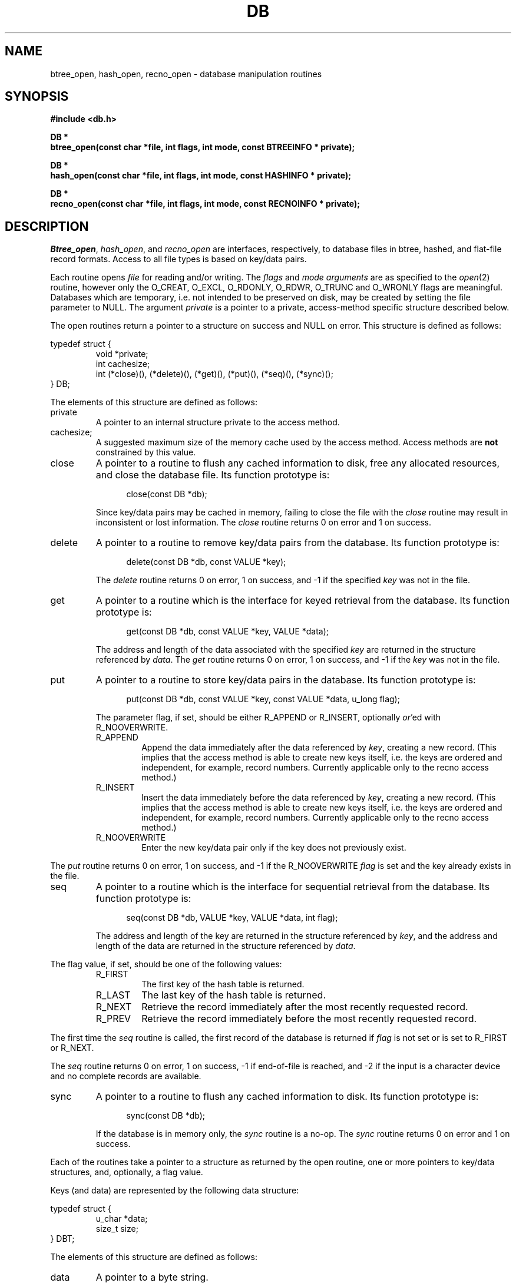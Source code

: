 .\" Copyright (c) 1990 The Regents of the University of California.
.\" All rights reserved.
.\"
.\" %sccs.include.redist.man%
.\"
.\"	@(#)dbopen.3	5.2 (Berkeley) 10/24/90
.\"
.TH DB 3  ""
.UC 7
.SH NAME
btree_open, hash_open, recno_open \- database manipulation routines
.SH SYNOPSIS
.nf
.ft B
#include <db.h>

DB *
btree_open(const char *file, int flags, int mode, const BTREEINFO * private);

DB *
hash_open(const char *file, int flags, int mode, const HASHINFO * private);

DB *
recno_open(const char *file, int flags, int mode, const RECNOINFO * private);
.ft R
.fi
.SH DESCRIPTION
.IR Btree_open ,
.IR hash_open ,
and
.I recno_open
are interfaces, respectively, to database files in btree, hashed, and
flat-file record formats.
Access to all file types is based on key/data pairs.
.PP
Each routine opens
.I file
for reading and/or writing.
The
.I flags
and
.I mode arguments
are as specified to the
.IR open (2)
routine, however only the O_CREAT, O_EXCL, O_RDONLY, O_RDWR, O_TRUNC
and O_WRONLY flags are meaningful.
Databases which are temporary, i.e. not intended to be preserved
on disk, may be created by setting the file parameter to NULL.
The argument
.I private
is a pointer to a private, access-method specific structure described
below.
.PP
The open routines return a pointer to a structure on success and NULL
on error.
This structure is defined as follows:
.sp
typedef struct {
.RS
void *private;
.br
int cachesize;
.br
int (*close)(), (*delete)(), (*get)(), (*put)(), (*seq)(), (*sync)();
.RE
} DB;
.sp
.PP
The elements of this structure are defined as follows:
.TP
private
A pointer to an internal structure private to the access method.
.TP
cachesize;
A suggested maximum size of the memory cache used by the access method.
Access methods are
.B not
constrained by this value.
.TP
close
A pointer to a routine to flush any cached information to disk, free any
allocated resources, and close the database file.
Its function prototype is:
.sp
.in +5
close(const DB *db);
.in -5
.sp
Since key/data pairs may be cached in memory, failing to close the
file with the
.I close
routine may result in inconsistent or lost information.
The
.I close
routine returns 0 on error and 1 on success.
.TP
delete
A pointer to a routine to remove key/data pairs from the database.
Its function prototype is:
.sp
.in +5
delete(const DB *db, const VALUE *key);
.in -5
.sp
The
.I delete
routine returns 0 on error, 1 on success, and -1 if the specified
.I key
was not in the file.
.TP
get
A pointer to a routine which is the interface for keyed retrieval from
the database.
Its function prototype is:
.sp
.in +5
get(const DB *db, const VALUE *key, VALUE *data);
.in -5
.sp
The address and length of the data associated with the specified
.I key
are returned in the structure referenced by
.IR data .
The
.I get
routine returns 0 on error, 1 on success, and -1 if the
.I key
was not in the file.
.TP
put
A pointer to a routine to store key/data pairs in the database.
Its function prototype is:
.sp
.in +5
put(const DB *db, const VALUE *key, const VALUE *data, u_long flag);
.in -5
.sp
The parameter flag, if set, should be either R_APPEND or R_INSERT,
optionally
.IR or 'ed
with R_NOOVERWRITE.
.RS
.TP
R_APPEND
Append the data immediately after the data referenced by
.IR key ,
creating a new record.
(This implies that the access method is able to create new keys itself,
i.e. the keys are ordered and independent, for example, record numbers.
Currently applicable only to the recno access method.)
.TP
R_INSERT
Insert the data immediately before the data referenced by
.IR key ,
creating a new record.
(This implies that the access method is able to create new keys itself,
i.e. the keys are ordered and independent, for example, record numbers.
Currently applicable only to the recno access method.)
.TP
R_NOOVERWRITE
Enter the new key/data pair only if the key does not previously exist.
.RE
.PP
The
.I put
routine returns 0 on error, 1 on success, and -1 if the
R_NOOVERWRITE
.I flag
is set and the key already exists in the file.
.TP
seq
A pointer to a routine which is the interface for sequential
retrieval from the database.
Its function prototype is:
.sp
.in +5
seq(const DB *db, VALUE *key, VALUE *data, int flag);
.in -5
.sp
The address and length of the key are returned in the structure
referenced by
.IR key ,
and the address and length of the data are returned in the
structure referenced
by
.IR data .
.PP
The flag value, if set, should be one of the following values:
.RS
.TP
R_FIRST
The first key of the hash table is returned.
.TP
R_LAST
The last key of the hash table is returned.
.TP
R_NEXT
Retrieve the record immediately after the most recently requested
record.
.TP
R_PREV
Retrieve the record immediately before the most recently requested
record.
.RE
.PP
The first time the
.I seq
routine is called, the first record of the database is returned
if
.I flag
is not set or is set to R_FIRST or R_NEXT.
.PP
The
.I seq
routine returns 0 on error, 1 on success, -1 if end-of-file is reached,
and -2 if the input is a character device and no complete records are
available.
.TP
sync
A pointer to a routine to flush any cached information to disk.
Its function prototype is:
.sp
.in +5
sync(const DB *db);
.in -5
.sp
If the database is in memory only, the
.I sync
routine is a no-op.
The
.I sync
routine returns 0 on error and 1 on success.
.PP
Each of the routines take a pointer to a structure as returned by
the open routine, one or more pointers to key/data structures, and,
optionally, a flag value.
.PP
Keys (and data) are represented by the following data structure:
.sp
typedef struct {
.RS
u_char *data;
.br
size_t size;
.RE
} DBT;
.PP
The elements of this structure are defined as follows:
.TP
data
A pointer to a byte string.
.TP
size
The length of the byte string.
.SH BTREE
One of the access methods is a btree: a sorted, balanced
tree structure with associated key and data pairs.
.PP
<Mike fill this in?>
.PP
The private data structure provided to
.I btree_open
is as follows:
.sp
typedef struct {
.RS
u_long flags;
.br
int cachesize;
.br
int pagesize;
.RE
} BTREEINFO;
.PP
The elements of this structure are defined as follows:
.TP
flags
The flag value is specified by
.IR or 'ing
the following values:
.RS
.TP
R_SMALLCACHE
A flag informing the routines that they are not expected to be
the primary data cache, and to minimize any caching they do.
.RE
.TP
cachesize
.TP
pagesize
.SH HASH
One of the access methods is hashed access and storage.
The private data structure provided to
.I hash_open
is as follows:
.sp
typedef struct {
.RS
u_long flags;
.br
int bsize;
.br
int ffactor;
.br
int nelem;
.br
u_long (*hash)(const void *, const size_t);
.RE
} HASHINFO;
.PP
The elements of this structure are defined as follows:
.TP
flags
The flag value is specified by
.IR or 'ing
the following values:
.RS
.TP
R_SMALLCACHE
A flag informing the routines that they are not expected to be
the primary cache, and to minimize any caching they do.
.RE
.TP
bsize
.I Bsize
defines the hash table bucket size, and is, by default 1024, bytes.
For tables with large data items, it may be preferable to increase the
page size, and, conversely, applications doing exclusively in-memory hashing
may want to use a very small bucket size, for example, 256, to minimize
hash chain collisions.
.TP
ffactor
.I Ffactor
indicates a desired density within the hash table.
It is an approximation of the number of keys allowed to accumulate in any
one bucket, determining when the hash table grows or shrinks.
The default value is 5.
.TP
hash
.I Hash
is a user defined hash function.
Since no hash function performs equally well on all possible data, the
user may find that the built-in hash function does poorly on a particular
data set.
Any user specified hash function should take two arguments, a pointer to
a byte string and a length, and return an unsigned long to be used as
the hash value.
.TP
nelem
.I Nelem
is an estimate of the final size of the hash table.
If not set, the default value is 1.
If not set or set too low, hash tables will expand gracefully as keys
are entered, although a slight performance degradation may be noticed.
.PP
If the hash table already exists, and the O_TRUNC flag is not
specified to 
.IR hash_open ,
the parameters
.IR bsize ,
.IR ffactor ,
and
.I nelem
are ignored. 
.PP
If a hash function is specified, 
.I hash_open
will attempt to determine if the hash function specified is the same as
the one with which the database was created, and will fail if it is not.
.PP
Both key and data structures may reference byte strings of essentially
unlimited length.
.PP
Backward compatible interfaces to the routines described in
.IR dbm (3),
.IR hsearch (3),
and
.IR ndbm (3)
are provided as part of the compatibility library, ``libcompat.a''.
.SH RECNO
One of the access methods is either variable or fixed-length records,
the former delimited by a specific byte value.
The private data structure provided to
.I recno_open
is as follows:
.sp
typedef struct {
.RS
u_long flags;
.br
u_int cachesize;
.br
size_t reclen;
.br
u_char bval;
.RE
} RECNOINFO;
.PP
The elements of this structure are defined as follows:
.TP
flags
The flag value is specified by
.IR or 'ing
the following values:
.RS
.TP
R_FIXEDLEN
The records are fixed-length, not byte delimited.
The structure element
.I reclen
specifies the length of the record, and the structure element
.I bval
is used as the pad character.
.TP
R_SMALLCACHE
A flag informing the routines that they are not expected to be
the primary cache, and to minimize any caching they do.
.RE
.TP
cachesize
The amount of memory to be used as a data cache, expressed as a number
of bytes.
.TP
reclen
The length of a fixed-length record.
.TP
bval
The delimiting byte to be used to mark the end of a record for
variable-length records, and the pad character for fixed-length
records.
.PP
Variable-length and fixed-length data files require
.I key
structures to reference a byte followed by three unsigned longs.
The numbers are used as a record number, a byte offset and a record length,
respectively, and the byte is a flag value which indicates the validity
of the other fields.
These access methods do no validity checking as to the correctness of any
of these values, nor are they constrained to use the values provided.
If any of the record number, byte offset or record length are not specified
by the calling routine, and the record retrieval is successful, the correct
values are copied into the caller's
.I key
structure.
The flag value is specified by
.IR or 'ing
the following values:
.TP
R_LENGTH
The record length is valid.
.TP
R_OFFSET
The byte offset is valid.
.TP
R_RECNO
The record number is valid.
.PP
Data structures may reference byte strings of essentially unlimited length.
.SH ERRORS
The
.I open
routines may fail and set errno for any of the errors specified for the
library routines
.IR open (2)
and
.IR malloc (3)
or the following:
.TP
[EINVAL]
A parameter has been specified (hash function, pad byte etc.) that is
incompatible with the current file specification or there is a mismatch
between the version number of file and the software.
.PP
The
.I get
routines may fail and set errno for any of the errors specified for the
library routine
.IR malloc (3).
.PP
The
.I close
routines may fail and set errno for any of the errors specified for the
library routines
.IR close (2),
.IR free (3),
or
.IR fsync (2).
.PP
The
.I sync
routines may fail and set errno for any of the errors specified for the
library routine
.IR fsync (2).
